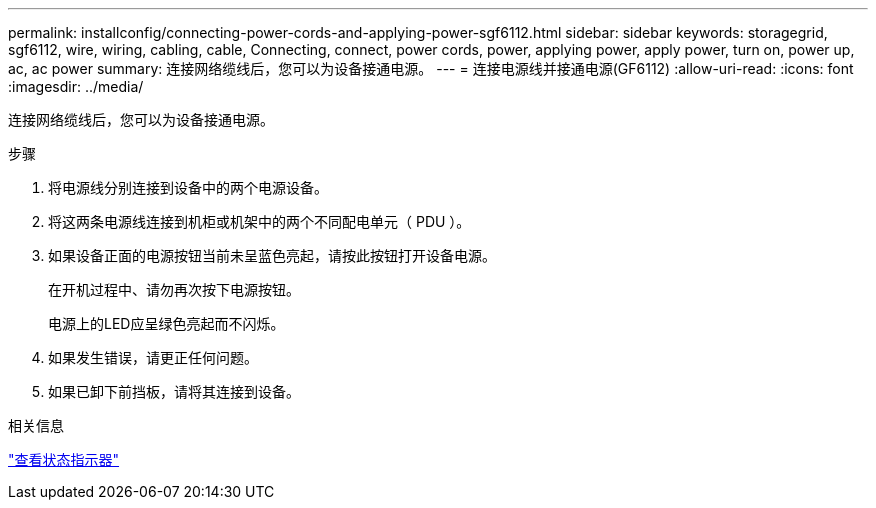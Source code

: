 ---
permalink: installconfig/connecting-power-cords-and-applying-power-sgf6112.html 
sidebar: sidebar 
keywords: storagegrid, sgf6112, wire, wiring, cabling, cable, Connecting, connect, power cords, power, applying power, apply power, turn on, power up, ac, ac power 
summary: 连接网络缆线后，您可以为设备接通电源。 
---
= 连接电源线并接通电源(GF6112)
:allow-uri-read: 
:icons: font
:imagesdir: ../media/


[role="lead"]
连接网络缆线后，您可以为设备接通电源。

.步骤
. 将电源线分别连接到设备中的两个电源设备。
. 将这两条电源线连接到机柜或机架中的两个不同配电单元（ PDU ）。
. 如果设备正面的电源按钮当前未呈蓝色亮起，请按此按钮打开设备电源。
+
在开机过程中、请勿再次按下电源按钮。

+
电源上的LED应呈绿色亮起而不闪烁。

. 如果发生错误，请更正任何问题。
. 如果已卸下前挡板，请将其连接到设备。


.相关信息
link:viewing-status-indicators.html["查看状态指示器"]
